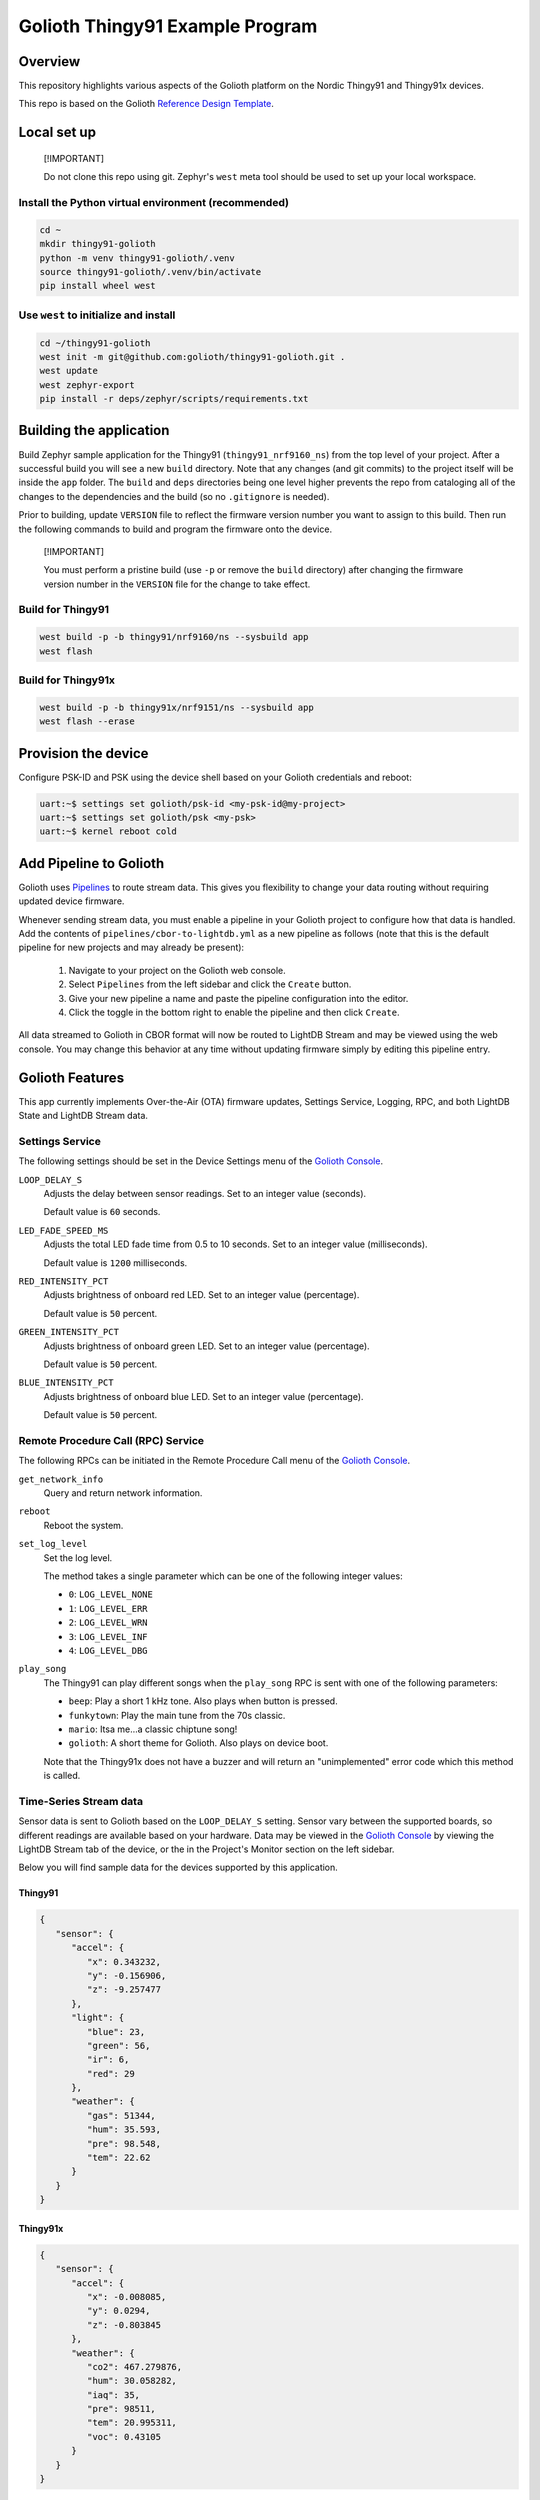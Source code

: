 ..
   Copyright (c) 2024 Golioth, Inc.
   SPDX-License-Identifier: Apache-2.0

Golioth Thingy91 Example Program
#################################

Overview
********

This repository highlights various aspects of the Golioth platform on the Nordic
Thingy91 and Thingy91x devices.

This repo is based on the Golioth `Reference Design Template`_.

Local set up
************

.. pull-quote::
   [!IMPORTANT]

   Do not clone this repo using git. Zephyr's ``west`` meta tool should be used to
   set up your local workspace.

Install the Python virtual environment (recommended)
====================================================

.. code-block:: shell

   cd ~
   mkdir thingy91-golioth
   python -m venv thingy91-golioth/.venv
   source thingy91-golioth/.venv/bin/activate
   pip install wheel west

Use ``west`` to initialize and install
======================================

.. code-block:: shell

   cd ~/thingy91-golioth
   west init -m git@github.com:golioth/thingy91-golioth.git .
   west update
   west zephyr-export
   pip install -r deps/zephyr/scripts/requirements.txt

Building the application
************************

Build Zephyr sample application for the Thingy91 (``thingy91_nrf9160_ns``) from
the top level of your project. After a successful build you will see a new
``build`` directory. Note that any changes (and git commits) to the project
itself will be inside the ``app`` folder. The ``build`` and ``deps`` directories
being one level higher prevents the repo from cataloging all of the changes to
the dependencies and the build (so no ``.gitignore`` is needed).

Prior to building, update ``VERSION`` file to reflect the firmware version number you want to assign
to this build. Then run the following commands to build and program the firmware onto the device.


.. pull-quote::
   [!IMPORTANT]

   You must perform a pristine build (use ``-p`` or remove the ``build`` directory)
   after changing the firmware version number in the ``VERSION`` file for the change to take effect.

Build for Thingy91
==================

.. code-block:: text

   west build -p -b thingy91/nrf9160/ns --sysbuild app
   west flash

Build for Thingy91x
===================

.. code-block:: text

   west build -p -b thingy91x/nrf9151/ns --sysbuild app
   west flash --erase

Provision the device
********************

Configure PSK-ID and PSK using the device shell based on your Golioth
credentials and reboot:

.. code-block:: text

   uart:~$ settings set golioth/psk-id <my-psk-id@my-project>
   uart:~$ settings set golioth/psk <my-psk>
   uart:~$ kernel reboot cold

Add Pipeline to Golioth
***********************

Golioth uses `Pipelines`_ to route stream data. This gives you flexibility to change your data
routing without requiring updated device firmware.

Whenever sending stream data, you must enable a pipeline in your Golioth project to configure how
that data is handled. Add the contents of ``pipelines/cbor-to-lightdb.yml`` as a new pipeline as
follows (note that this is the default pipeline for new projects and may already be present):

   1. Navigate to your project on the Golioth web console.
   2. Select ``Pipelines`` from the left sidebar and click the ``Create`` button.
   3. Give your new pipeline a name and paste the pipeline configuration into the editor.
   4. Click the toggle in the bottom right to enable the pipeline and then click ``Create``.

All data streamed to Golioth in CBOR format will now be routed to LightDB Stream and may be viewed
using the web console. You may change this behavior at any time without updating firmware simply by
editing this pipeline entry.

Golioth Features
****************

This app currently implements Over-the-Air (OTA) firmware updates, Settings
Service, Logging, RPC, and both LightDB State and LightDB Stream data.

Settings Service
================

The following settings should be set in the Device Settings menu of the
`Golioth Console`_.

``LOOP_DELAY_S``
   Adjusts the delay between sensor readings. Set to an integer value (seconds).

   Default value is ``60`` seconds.

``LED_FADE_SPEED_MS``
   Adjusts the total LED fade time from 0.5 to 10 seconds. Set to an integer
   value (milliseconds).

   Default value is ``1200`` milliseconds.

``RED_INTENSITY_PCT``
   Adjusts brightness of onboard red LED. Set to an integer value (percentage).

   Default value is ``50`` percent.

``GREEN_INTENSITY_PCT``
   Adjusts brightness of onboard green LED. Set to an integer value
   (percentage).

   Default value is ``50`` percent.

``BLUE_INTENSITY_PCT``
   Adjusts brightness of onboard blue LED. Set to an integer value (percentage).

   Default value is ``50`` percent.

Remote Procedure Call (RPC) Service
===================================

The following RPCs can be initiated in the Remote Procedure Call menu of the
`Golioth Console`_.

``get_network_info``
   Query and return network information.

``reboot``
   Reboot the system.

``set_log_level``
   Set the log level.

   The method takes a single parameter which can be one of the following integer
   values:

   * ``0``: ``LOG_LEVEL_NONE``
   * ``1``: ``LOG_LEVEL_ERR``
   * ``2``: ``LOG_LEVEL_WRN``
   * ``3``: ``LOG_LEVEL_INF``
   * ``4``: ``LOG_LEVEL_DBG``

``play_song``
   The Thingy91 can play different songs when the ``play_song`` RPC is sent with one of the
   following parameters:

   * ``beep``: Play a short 1 kHz tone. Also plays when button is pressed.
   * ``funkytown``: Play the main tune from the 70s classic.
   * ``mario``: Itsa me...a classic chiptune song!
   * ``golioth``: A short theme for Golioth. Also plays on device boot.

   Note that the Thingy91x does not have a buzzer and will return an "unimplemented" error code
   which this method is called.

Time-Series Stream data
=======================

Sensor data is sent to Golioth based on the ``LOOP_DELAY_S`` setting. Sensor vary between the
supported boards, so different readings are available based on your hardware. Data may be viewed in
the `Golioth Console`_ by viewing the LightDB Stream tab of the device, or the in the Project's
Monitor section on the left sidebar.

Below you will find sample data for the devices supported by this application.

Thingy91
^^^^^^^^

.. code-block:: json

   {
      "sensor": {
         "accel": {
            "x": 0.343232,
            "y": -0.156906,
            "z": -9.257477
         },
         "light": {
            "blue": 23,
            "green": 56,
            "ir": 6,
            "red": 29
         },
         "weather": {
            "gas": 51344,
            "hum": 35.593,
            "pre": 98.548,
            "tem": 22.62
         }
      }
   }

Thingy91x
^^^^^^^^^

.. code-block:: json

   {
      "sensor": {
         "accel": {
            "x": -0.008085,
            "y": 0.0294,
            "z": -0.803845
         },
         "weather": {
            "co2": 467.279876,
            "hum": 30.058282,
            "iaq": 35,
            "pre": 98511,
            "tem": 20.995311,
            "voc": 0.43105
         }
      }
   }

Stateful Data (LightDB State)
=============================

Up-counting and down-counting timer readings are periodically sent to the ``actual`` path of the
LightDB Stream service. The frequency that these reading change is based on the ``LOOP_DELAY_S``
setting.

* ``desired`` values may be changed from the cloud side. The device will recognize these, validate
  them for [0..9999] bounding, and then reset these endpoints to ``-1``. Changes may be made while
  the device is not connected and will persist until the next time a connection is established.

* ``actual`` values will be updated by the device whenever a valid value is
  received from the ``desired`` endpoints. The cloud may read the ``state``
  endpoints to determine device status, but only the device should ever write to
  the ``state`` endpoints.

.. _Reference Design Template: https://github.com/golioth/reference-design-template
.. _Pipelines: https://docs.golioth.io/data-routing
.. _Golioth Console: https://console.golioth.io
.. _golioth-zephyr-boards: https://github.com/golioth/golioth-zephyr-boards
